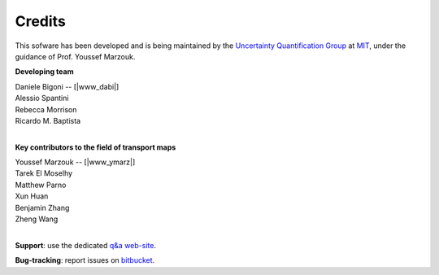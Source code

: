 Credits
=======

This sofware has been developed and is being maintained by the `Uncertainty Quantification Group <http://uqgroup.mit.edu>`_ at `MIT <http://mit.edu>`_, under the guidance of Prof. Youssef Marzouk. 

**Developing team**

| Daniele Bigoni -- [|www_dabi|]  
| Alessio Spantini  
| Rebecca Morrison  
| Ricardo M. Baptista
|

**Key contributors to the field of transport maps**

| Youssef Marzouk -- [|www_ymarz|]
| Tarek El Moselhy
| Matthew Parno
| Xun Huan
| Benjamin Zhang
| Zheng Wang
|

**Support**: use the dedicated `q&a web-site <https://transportmaps.mit.edu/qa>`_.  

**Bug-tracking**: report issues on `bitbucket <https://bitbucket.org/dabi86/transportmaps>`_.

.. |www_dabi| raw:: html

   <a href="http://www.limitcycle.it/" target="_blank">www</a>

.. |www_ymarz| raw:: html

   <a href="http://uqgroup.mit.edu/" target="_blank">www</a>
